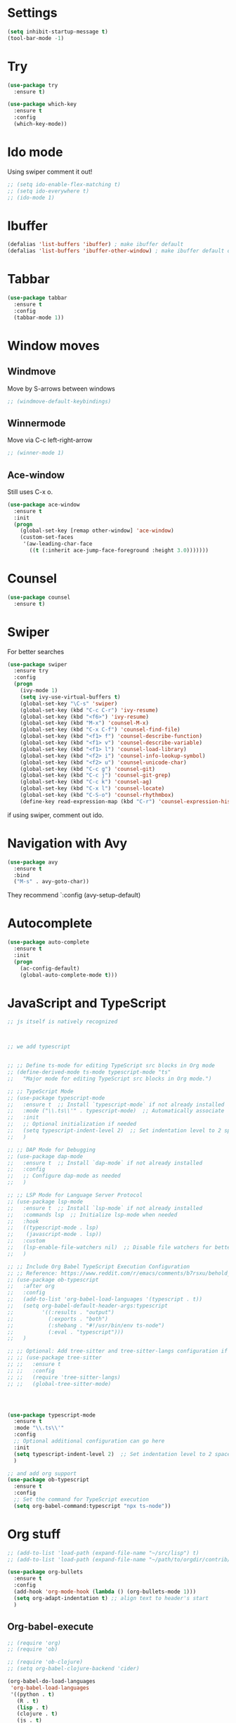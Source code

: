 

#+STARTUP: overview hidestars indent align inlineimages

* Settings
  
#+BEGIN_SRC emacs-lisp
  (setq inhibit-startup-message t)
  (tool-bar-mode -1)
#+END_SRC


* Try

#+BEGIN_SRC emacs-lisp
  (use-package try
    :ensure t)
#+END_SRC

#+BEGIN_SRC emacs-lisp
  (use-package which-key
    :ensure t
    :config
    (which-key-mode))
#+END_SRC


* Ido mode

Using swiper comment it out!
#+BEGIN_SRC emacs-lisp
  ;; (setq ido-enable-flex-matching t)
  ;; (setq ido-everywhere t)
  ;; (ido-mode 1)				
#+END_SRC

* Ibuffer

#+BEGIN_SRC emacs-lisp
  (defalias 'list-buffers 'ibuffer) ; make ibuffer default
  (defalias 'list-buffers 'ibuffer-other-window) ; make ibuffer default open in another window
#+END_SRC

* Tabbar

#+BEGIN_SRC emacs-lisp
  (use-package tabbar
    :ensure t
    :config
    (tabbar-mode 1))
#+END_SRC

* Window moves

** Windmove
Move by S-arrows between windows
#+BEGIN_SRC emacs-lisp
;; (windmove-default-keybindings)
#+END_SRC


** Winnermode
Move via C-c left-right-arrow
#+BEGIN_SRC emacs-lisp
;; (winner-mode 1)
#+END_SRC

** Ace-window
   Still uses C-x o.


#+BEGIN_SRC emacs-lisp
  (use-package ace-window
    :ensure t
    :init
    (progn
      (global-set-key [remap other-window] 'ace-window)
      (custom-set-faces
       '(aw-leading-char-face
         ((t (:inherit ace-jump-face-foreground :height 3.0)))))))
#+END_SRC

* Counsel

#+BEGIN_SRC emacs-lisp
  (use-package counsel
    :ensure t)
#+END_SRC

* Swiper
  For better searches

#+BEGIN_SRC emacs-lisp
  (use-package swiper
    :ensure try
    :config
    (progn
      (ivy-mode 1)
      (setq ivy-use-virtual-buffers t)
      (global-set-key "\C-s" 'swiper)
      (global-set-key (kbd "C-c C-r") 'ivy-resume)
      (global-set-key (kbd "<f6>") 'ivy-resume)
      (global-set-key (kbd "M-x") 'counsel-M-x)
      (global-set-key (kbd "C-x C-f") 'counsel-find-file)
      (global-set-key (kbd "<f1> f") 'counsel-describe-function)
      (global-set-key (kbd "<f1> v") 'counsel-describe-variable)
      (global-set-key (kbd "<f1> l") 'counsel-load-library)
      (global-set-key (kbd "<f2> i") 'counsel-info-lookup-symbol)
      (global-set-key (kbd "<f2> u") 'counsel-unicode-char)
      (global-set-key (kbd "C-c g") 'counsel-git)
      (global-set-key (kbd "C-c j") 'counsel-git-grep)
      (global-set-key (kbd "C-c k") 'counsel-ag)
      (global-set-key (kbd "C-x l") 'counsel-locate)
      (global-set-key (kbd "C-S-o") 'counsel-rhythmbox)
      (define-key read-expression-map (kbd "C-r") 'counsel-expression-history)))
#+END_SRC

  if using swiper, comment out ido.
  
* Navigation with Avy

#+BEGIN_SRC emacs-lisp
  (use-package avy
    :ensure t
    :bind
    ("M-s" . avy-goto-char))
#+END_SRC

They recommend `:config (avy-setup-default)

* Autocomplete

#+BEGIN_SRC emacs-lisp
  (use-package auto-complete
    :ensure t
    :init
    (progn
      (ac-config-default)
      (global-auto-complete-mode t)))
#+END_SRC



* JavaScript and TypeScript
#+begin_src emacs-lisp
  ;; js itself is natively recognized



  ;; we add typescript


  ;; ;; Define ts-mode for editing TypeScript src blocks in Org mode
  ;; (define-derived-mode ts-mode typescript-mode "ts"
  ;;   "Major mode for editing TypeScript src blocks in Org mode.")

  ;; ;; TypeScript Mode
  ;; (use-package typescript-mode
  ;;   :ensure t  ;; Install `typescript-mode` if not already installed
  ;;   :mode ("\\.ts\\'" . typescript-mode)  ;; Automatically associate `.ts` files with `typescript-mode`
  ;;   :init
  ;;   ;; Optional initialization if needed
  ;;   (setq typescript-indent-level 2)  ;; Set indentation level to 2 spaces
  ;;   )

  ;; ;; DAP Mode for Debugging
  ;; (use-package dap-mode
  ;;   :ensure t  ;; Install `dap-mode` if not already installed
  ;;   :config
  ;;   ;; Configure dap-mode as needed
  ;;   )

  ;; ;; LSP Mode for Language Server Protocol
  ;; (use-package lsp-mode
  ;;   :ensure t  ;; Install `lsp-mode` if not already installed
  ;;   :commands lsp  ;; Initialize lsp-mode when needed
  ;;   :hook
  ;;   ((typescript-mode . lsp)
  ;;    (javascript-mode . lsp))
  ;;   :custom
  ;;   (lsp-enable-file-watchers nil)  ;; Disable file watchers for better performance
  ;;   )

  ;; ;; Include Org Babel TypeScript Execution Configuration
  ;; ;; Reference: https://www.reddit.com/r/emacs/comments/b7rsxu/behold_orgbabelexecutetypescript/
  ;; (use-package ob-typescript
  ;;   :after org
  ;;   :config
  ;;   (add-to-list 'org-babel-load-languages '(typescript . t))
  ;;   (setq org-babel-default-header-args:typescript
  ;;         '((:results . "output")
  ;;           (:exports . "both")
  ;;           (:shebang . "#!/usr/bin/env ts-node")
  ;;           (:eval . "typescript")))
  ;;   )

  ;; ;; Optional: Add tree-sitter and tree-sitter-langs configuration if needed
  ;; ;; (use-package tree-sitter
  ;; ;;   :ensure t
  ;; ;;   :config
  ;; ;;   (require 'tree-sitter-langs)
  ;; ;;   (global-tree-sitter-mode)




  (use-package typescript-mode
    :ensure t
    :mode "\\.ts\\'"
    :config
    ;; Optional additional configuration can go here
    :init
    (setq typescript-indent-level 2)  ;; Set indentation level to 2 spaces
    )

  ;; and add org support
  (use-package ob-typescript
    :ensure t
    :config
    ;; Set the command for TypeScript execution
    (setq org-babel-command:typescript "npx ts-node"))
#+end_src
* Org stuff
#+BEGIN_SRC emacs-lisp
;; (add-to-list 'load-path (expand-file-name "~/src/lisp") t)
;; (add-to-list 'load-path (expand-file-name "~/path/to/orgdir/contrib/lisp") t)
#+END_SRC

#+BEGIN_SRC emacs-lisp
      (use-package org-bullets
        :ensure t
        :config
        (add-hook 'org-mode-hook (lambda () (org-bullets-mode 1)))
        (setq org-adapt-indentation t) ;; align text to header's start
        )
#+END_SRC

** Org-babel-execute
#+BEGIN_SRC emacs-lisp
              ;; (require 'org)
              ;; (require 'ob)

              ;; (require 'ob-clojure)
              ;; (setq org-babel-clojure-backend 'cider)

              (org-babel-do-load-languages
               'org-babel-load-languages
               '((python . t)
                 (R . t)
                 (lisp . t)
                 (clojure . t)
                 (js . t)
                 (typescript . t)))

              ;; stop emacs asking for confirmation
              (setq org-confirm-babel-evaluate nil)

#+END_SRC

#+RESULTS:

User `:result pp` to get value and output 
in one go and functioning correct.
value e.g. didn't work - no newline inbetween
results!

** Ox-reveal

#+BEGIN_SRC emacs-lisp
  (use-package ox-reveal
    :ensure ox-reveal)

  (setq org-reveal-root "https://cdn.jsdelivr.net/npm/reveal.js")
  (setq org-reveal-mathjax t)

  (use-package htmlize
    :ensure t)
#+END_SRC

** Org-Roam
#+BEGIN_SRC emacs-lisp
  ;; (add-to-list 'package-archives
  ;;              (cons "gnu-devel" "https://elpa.gnu.org/devel/")
  ;;              t)

  ;; (use-package org-roam
  ;;  :ensure t)

  (use-package org-roam
    :ensure t
    :custom
    (org-roam-directory "~/RoamNotes")
    (org-roam-completion-everywhere t)
    :bind (("C-c n l" . org-roam-buffer-toggle)
           ("C-c n f" . org-roam-node-find)
           ("C-c n i" . org-roam-node-insert)
           :map org-mode-map
           ("C-M-i"   . completion-at-point))
    :config (org-roam-setup))
#+END_SRC

* Undo tree

#+BEGIN_SRC emacs-lisp
  ;; (use-package undo-tree
  ;;   :ensure t
  ;;   :init
  ;;   (global-undo-tree-mode))
#+END_SRC

Basic emacs undo and redo is C-/ and C-_
Undo tree you can bring up with C-x u

* Flycheck

sudo pip install --upgrade pylint

#+BEGIN_SRC emacs-lisp
  (use-package flycheck
    :ensure t
    :init
    (global-flycheck-mode t))
#+END_SRC

sudo pip install --upgrade virtualenv
sudo pip install --upgrade epc

#+BEGIN_SRC emacs-lisp
  (use-package jedi
    :ensure t
    :init
    (add-hook 'python-mode-hook 'jedi:setup)
    (add-hook 'python-mode-hook 'jedi:ac-setup))

  (use-package elpy
    :ensure t
    :config
    (elpy-enable))
#+END_SRC

* Yasnippet

#+BEGIN_SRC emacs-lisp
  (use-package yasnippet
    :ensure t
    :init
    (yas-global-mode 1))
#+END_SRC

* Git
#+begin_src elisp
  ;; Git integration for emacs
  (use-package magit
    :ensure t
    :bind (("C-x g" . magit-status)))
#+end_src
* Common Lisp 
#+BEGIN_SRC elisp
  ;; (load (expand-file-name "~/quicklisp/slime-helper.el"))
  ;; ;; Replace "sbcl" with the path to your implementation
  ;; (setq inferior-lisp-program "/usr/bin/sbcl")

#+END_SRC
* Common Lisp Roswell
#+BEGIN_SRC emacs-lisp
    ;; for slime

    (use-package slime
      :ensure t
      :config
      (load (expand-file-name "~/.roswell/helper.el"))
      ;; $ ros config
      ;; $ ros use sbcl dynamic-space-size=3905
      ;; query with: (/ (- sb-vm:dynamic-space-end sb-vm:dynamic-space-start) (expt 1024 2))

      ;; set memory of sbcl to your machine's RAM size for sbcl and clisp
      ;; (but for others - I didn't used them yet)
      (defun linux-system-ram-size ()
        (string-to-number (shell-command-to-string "sysctl hw.memsize | awk '{print $2}'"))) ;; works also for macos
      ;; previously  "free --mega | awk 'FNR == 2 {print $2}'"
      ;; (linux-system-ram-size)

      (setq inferior-lisp-program (concat "ros -Q dynamic-space-size=" (number-to-string (linux-system-ram-size)) " run"))

      ;; and for fancier look I personally add:
      (setq slime-contribs '(slime-fancy))

      ;; ensure correct indentation e.g. of `loop` form
      (add-to-list 'slime-contribs 'slime-cl-indent)

      ;; don't use tabs
      (setq-default indent-tabs-mode nil))

      ;; (setq slime-lisp-implementations `(("sbcl" ("ros use sbcl && ros run --" "--dynamic-space-size"
      ;;                                             ,(number-to-string (linux-system-ram-size))))
      ;;                                    ("clisp" ("ros use clisp && ros run --" "-m"
      ;;                                              ,(number-to-string (linux-system-ram-size))
      ;;                                              "MB"))
      ;;                                    ("ecl" ("ros use ecl && ros run --"))
      ;;                                    ("cmucl" ("ros use cmucl && ros run --"))))
#+END_SRC
* R/Julia ESS

For conda use still `M-x pyvenv-activate RET path to conda env`

#+BEGIN_SRC emacs-lisp
  ;; (use-package ess
  ;;   :ensure t
  ;;   :init 
  ;;   (require 'ess-site)
  ;;   (setq ess-use-flymake nil)
  ;;   (setq ess-eval-visibly-p nil)
  ;;   (setq ess-use-eldoc nil))

  (use-package ess
    :ensure t
    :mode (("\\.R\\'" . R-mode)
           ("\\.Rmd\\'" . R-markdown-mode)
           ("\\.Rnw\\'" . R-noweb-mode))
    :init
    (require 'ess-site)
    (setq ess-eval-visibly 'nowait)
    (setq ess-ask-for-ess-directory nil)
    :config
    (setq ess-toggle-underscore nil)
    (setq ess-default-style 'DEFAULT)
    (setq ess-indent-with-fancy-comments nil)
    (setq ess-fancy-comments nil)
    (setq ess-history-file nil)
    (setq ess-use-flymake nil)
    (setq ess-R-font-lock-keywords
          '((ess-R-fl-keyword:fun-calls . t)
            (ess-R-fl-keyword:keywords . t)
            (ess-R-fl-keyword:assign-ops . t)
            (ess-R-fl-keyword:constants . t)
            (ess-R-fl-keyword:messages . t)
            (ess-R-fl-keyword:modifiers . t)
            (ess-R-fl-keyword:fun-defs . t)
            (ess-R-fl-keyword:numbers . t)
            (ess-R-fl-keyword:operators . t)
            (ess-R-fl-keyword:delimiters . t)
            (ess-R-fl-keyword:= . t)
            (ess-R-fl-keyword:+ . t)
            (ess-R-fl-keyword:- . t)
            (ess-R-fl-keyword:* . t)
            (ess-R-fl-keyword:/ . t)
            (ess-R-fl-keyword:^ . t)
            (ess-R-fl-keyword:< . t)
            (ess-R-fl-keyword:> . t)
            (ess-R-fl-keyword:! . t)
            (ess-R-fl-keyword:% . t)
            (ess-R-fl-keyword:%op% . t)
            (ess-R-fl-keyword:%!in% . t)
            (ess-R-fl-keyword:%notin% . t)))
    :bind
    (:map ess-mode-map
          ("C-c C-j" . ess-eval-line-and-step)
          ("C-c C-l" . ess-eval-region-or-function-or-paragraph-and-step)
          ("C-c C-r" . ess-eval-region)
          ("C-c C-p" . ess-eval-buffer)
          ("C-c C-o" . ess-eval-chunk))
    )

#+END_SRC

| Switch to buffer runnng R    | C-c C-z          |
| evaluate code pieces         | C-c C-n, C-c C-r |
| evaluate line/expression     | C-c C-c          |
| interface to R documentation | C-c C-v          |
| help                         | ess-help, C-h h  |


